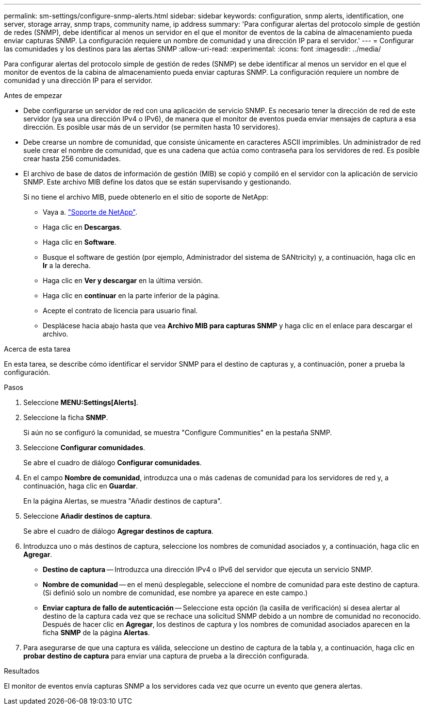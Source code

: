 ---
permalink: sm-settings/configure-snmp-alerts.html 
sidebar: sidebar 
keywords: configuration, snmp alerts, identification, one server, storage array, snmp traps, community name, ip address 
summary: 'Para configurar alertas del protocolo simple de gestión de redes (SNMP), debe identificar al menos un servidor en el que el monitor de eventos de la cabina de almacenamiento pueda enviar capturas SNMP. La configuración requiere un nombre de comunidad y una dirección IP para el servidor.' 
---
= Configurar las comunidades y los destinos para las alertas SNMP
:allow-uri-read: 
:experimental: 
:icons: font
:imagesdir: ../media/


[role="lead"]
Para configurar alertas del protocolo simple de gestión de redes (SNMP) se debe identificar al menos un servidor en el que el monitor de eventos de la cabina de almacenamiento pueda enviar capturas SNMP. La configuración requiere un nombre de comunidad y una dirección IP para el servidor.

.Antes de empezar
* Debe configurarse un servidor de red con una aplicación de servicio SNMP. Es necesario tener la dirección de red de este servidor (ya sea una dirección IPv4 o IPv6), de manera que el monitor de eventos pueda enviar mensajes de captura a esa dirección. Es posible usar más de un servidor (se permiten hasta 10 servidores).
* Debe crearse un nombre de comunidad, que consiste únicamente en caracteres ASCII imprimibles. Un administrador de red suele crear el nombre de comunidad, que es una cadena que actúa como contraseña para los servidores de red. Es posible crear hasta 256 comunidades.
* El archivo de base de datos de información de gestión (MIB) se copió y compiló en el servidor con la aplicación de servicio SNMP. Este archivo MIB define los datos que se están supervisando y gestionando.
+
Si no tiene el archivo MIB, puede obtenerlo en el sitio de soporte de NetApp:

+
** Vaya a. https://mysupport.netapp.com/site/["Soporte de NetApp"^].
** Haga clic en *Descargas*.
** Haga clic en *Software*.
** Busque el software de gestión (por ejemplo, Administrador del sistema de SANtricity) y, a continuación, haga clic en *Ir* a la derecha.
** Haga clic en ** Ver y descargar** en la última versión.
** Haga clic en *continuar* en la parte inferior de la página.
** Acepte el contrato de licencia para usuario final.
** Desplácese hacia abajo hasta que vea *Archivo MIB para capturas SNMP* y haga clic en el enlace para descargar el archivo.




.Acerca de esta tarea
En esta tarea, se describe cómo identificar el servidor SNMP para el destino de capturas y, a continuación, poner a prueba la configuración.

.Pasos
. Seleccione *MENU:Settings[Alerts]*.
. Seleccione la ficha *SNMP*.
+
Si aún no se configuró la comunidad, se muestra "Configure Communities" en la pestaña SNMP.

. Seleccione *Configurar comunidades*.
+
Se abre el cuadro de diálogo *Configurar comunidades*.

. En el campo *Nombre de comunidad*, introduzca una o más cadenas de comunidad para los servidores de red y, a continuación, haga clic en *Guardar*.
+
En la página Alertas, se muestra "Añadir destinos de captura".

. Seleccione *Añadir destinos de captura*.
+
Se abre el cuadro de diálogo *Agregar destinos de captura*.

. Introduzca uno o más destinos de captura, seleccione los nombres de comunidad asociados y, a continuación, haga clic en *Agregar*.
+
** *Destino de captura* -- Introduzca una dirección IPv4 o IPv6 del servidor que ejecuta un servicio SNMP.
** *Nombre de comunidad* -- en el menú desplegable, seleccione el nombre de comunidad para este destino de captura. (Si definió solo un nombre de comunidad, ese nombre ya aparece en este campo.)
** *Enviar captura de fallo de autenticación* -- Seleccione esta opción (la casilla de verificación) si desea alertar al destino de la captura cada vez que se rechace una solicitud SNMP debido a un nombre de comunidad no reconocido. Después de hacer clic en *Agregar*, los destinos de captura y los nombres de comunidad asociados aparecen en la ficha *SNMP* de la página *Alertas*.


. Para asegurarse de que una captura es válida, seleccione un destino de captura de la tabla y, a continuación, haga clic en *probar destino de captura* para enviar una captura de prueba a la dirección configurada.


.Resultados
El monitor de eventos envía capturas SNMP a los servidores cada vez que ocurre un evento que genera alertas.
